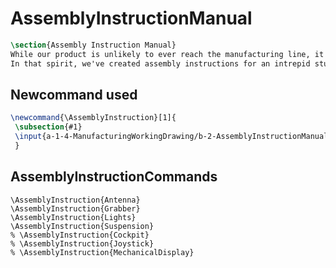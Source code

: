 * AssemblyInstructionManual
#+BEGIN_SRC tex :tangle yes :tangle AssemblyInstructionManual.tex
\section{Assembly Instruction Manual}
While our product is unlikely to ever reach the manufacturing line, it's prudent to think about how products are manufactured and assembled in order to create functional products.
In that spirit, we've created assembly instructions for an intrepid student to follow should s/he ever attempt building a Mars Rover.
#+END_SRC

** Newcommand used
#+BEGIN_SRC tex :tangle yes :tangle AssemblyInstructionManual.tex
\newcommand{\AssemblyInstruction}[1]{
 \subsection{#1}
 \input{a-1-4-ManufacturingWorkingDrawing/b-2-AssemblyInstructionManual/c-#1/#1.tex}
 }
#+END_SRC
** AssemblyInstructionCommands
#+BEGIN_SRC :tangle yes :tangle AssemblyInstructionManual.tex
\AssemblyInstruction{Antenna}
\AssemblyInstruction{Grabber}
\AssemblyInstruction{Lights}
\AssemblyInstruction{Suspension}
% \AssemblyInstruction{Cockpit}
% \AssemblyInstruction{Joystick}
% \AssemblyInstruction{MechanicalDisplay}
#+END_SRC
